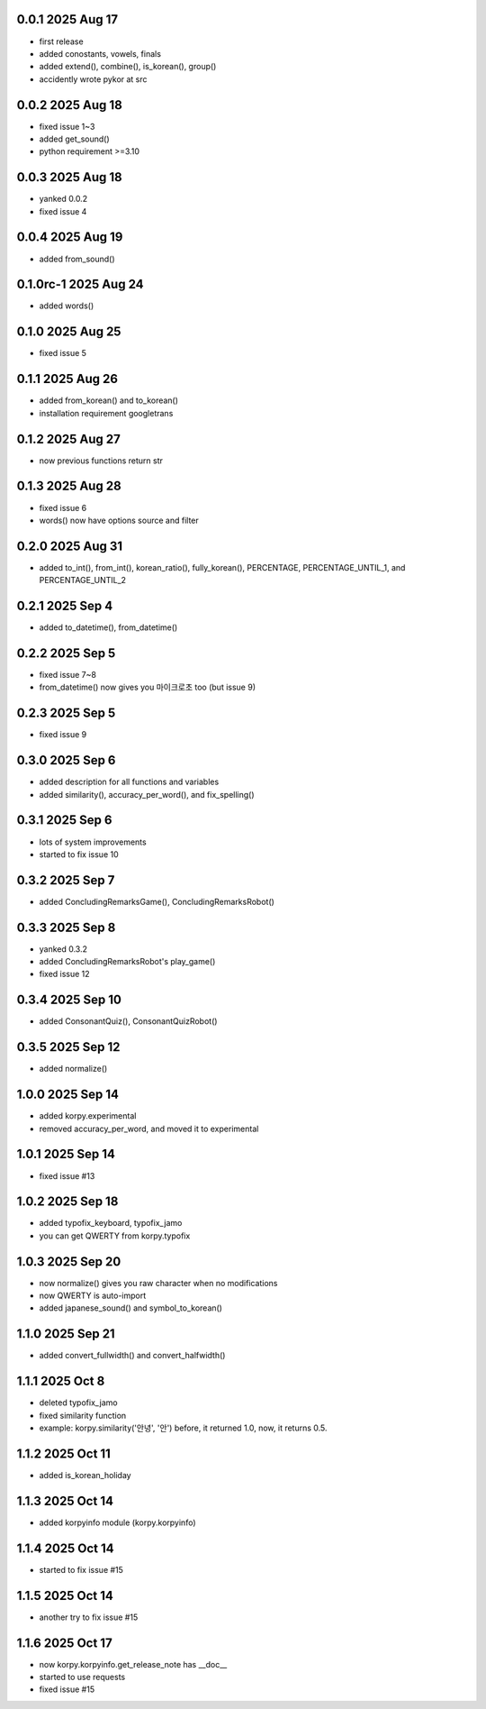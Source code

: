 0.0.1          2025 Aug 17
======
- first release
- added conostants, vowels, finals
- added extend(), combine(), is_korean(), group()
- accidently wrote pykor at src

0.0.2          2025 Aug 18
======
- fixed issue 1~3
- added get_sound()
- python requirement >=3.10

0.0.3          2025 Aug 18
======
- yanked 0.0.2
- fixed issue 4

0.0.4          2025 Aug 19
======
- added from_sound()

0.1.0rc-1     2025 Aug 24
======
- added words()

0.1.0         2025 Aug 25
======
- fixed issue 5

0.1.1         2025 Aug 26
======
- added from_korean() and to_korean()
- installation requirement googletrans

0.1.2        2025 Aug 27
======
- now previous functions return str

0.1.3        2025 Aug 28
======
- fixed issue 6
- words() now have options source and filter

0.2.0        2025 Aug 31
======
- added to_int(), from_int(), korean_ratio(), fully_korean(), PERCENTAGE, PERCENTAGE_UNTIL_1, and PERCENTAGE_UNTIL_2

0.2.1        2025 Sep 4
======
- added to_datetime(), from_datetime()

0.2.2        2025 Sep 5
======
- fixed issue 7~8
- from_datetime() now gives you 마이크로초 too (but issue 9)

0.2.3        2025 Sep 5
======
- fixed issue 9

0.3.0        2025 Sep 6
======
- added description for all functions and variables
- added similarity(), accuracy_per_word(), and fix_spelling()

0.3.1        2025 Sep 6
======
- lots of system improvements
- started to fix issue 10

0.3.2        2025 Sep 7
======
- added ConcludingRemarksGame(), ConcludingRemarksRobot()

0.3.3        2025 Sep 8
======
- yanked 0.3.2
- added ConcludingRemarksRobot's play_game()
- fixed issue 12

0.3.4        2025 Sep 10
======
- added ConsonantQuiz(), ConsonantQuizRobot()

0.3.5        2025 Sep 12
======
- added normalize()

1.0.0        2025 Sep 14
======
- added korpy.experimental
- removed accuracy_per_word, and moved it to experimental

1.0.1        2025 Sep 14
======
- fixed issue #13

1.0.2        2025 Sep 18
======
- added typofix_keyboard, typofix_jamo
- you can get QWERTY from korpy.typofix

1.0.3       2025 Sep 20
======
- now normalize() gives you raw character when no modifications
- now QWERTY is auto-import
- added japanese_sound() and symbol_to_korean()

1.1.0       2025 Sep 21
======
- added convert_fullwidth() and convert_halfwidth()

1.1.1       2025 Oct 8
======
- deleted typofix_jamo
- fixed similarity function
- example: korpy.similarity('안녕', '안')    before, it returned 1.0, now, it returns 0.5.

1.1.2       2025 Oct 11
======
- added is_korean_holiday

1.1.3       2025 Oct 14
======
- added korpyinfo module (korpy.korpyinfo)

1.1.4       2025 Oct 14
======
- started to fix issue #15

1.1.5       2025 Oct 14
======
- another try to fix issue #15

1.1.6       2025 Oct 17
======
- now korpy.korpyinfo.get_release_note has __doc__
- started to use requests
- fixed issue #15
